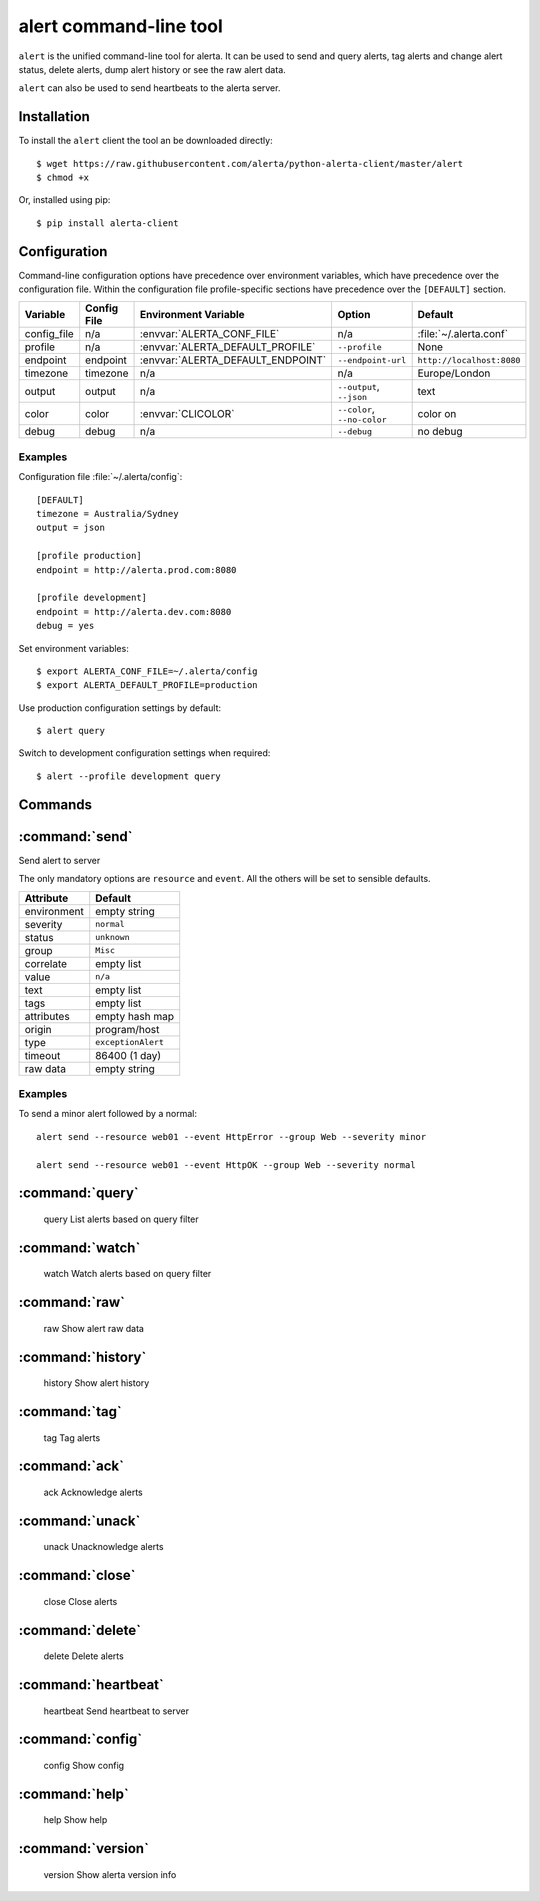 
alert command-line tool
=======================

``alert`` is the unified command-line tool for alerta. It can be used to
send and query alerts, tag alerts and change alert status, delete alerts,
dump alert history or see the raw alert data.

``alert`` can also be used to send heartbeats to the alerta server.

Installation
------------

To install the ``alert`` client the tool an be downloaded directly::

    $ wget https://raw.githubusercontent.com/alerta/python-alerta-client/master/alert
    $ chmod +x

Or, installed using pip::

    $ pip install alerta-client


Configuration
-------------

Command-line configuration options have precedence over environment
variables, which have precedence over the configuration file. Within
the configuration file profile-specific sections have precedence over
the ``[DEFAULT]`` section.

+-------------+-------------+-----------------------------------+-----------------------------+---------------------------+
| Variable    | Config File | Environment Variable              | Option                      | Default                   |
+=============+=============+===================================+=============================+===========================+
| config_file |     n/a     | :envvar:`ALERTA_CONF_FILE`        |     n/a                     | :file:`~/.alerta.conf`    |
+-------------+-------------+-----------------------------------+-----------------------------+---------------------------+
| profile     |     n/a     | :envvar:`ALERTA_DEFAULT_PROFILE`  | ``--profile``               | None                      |
+-------------+-------------+-----------------------------------+-----------------------------+---------------------------+
| endpoint    |  endpoint   | :envvar:`ALERTA_DEFAULT_ENDPOINT` | ``--endpoint-url``          | ``http://localhost:8080`` |
+-------------+-------------+-----------------------------------+-----------------------------+---------------------------+
| timezone    |  timezone   | n/a                               | n/a                         | Europe/London             |
+-------------+-------------+-----------------------------------+-----------------------------+---------------------------+
| output      |  output     | n/a                               | ``--output``, ``--json``    | text                      |
+-------------+-------------+-----------------------------------+-----------------------------+---------------------------+
| color       |  color      | :envvar:`CLICOLOR`                | ``--color``, ``--no-color`` | color on                  |
+-------------+-------------+-----------------------------------+-----------------------------+---------------------------+
| debug       |  debug      | n/a                               | ``--debug``                 | no debug                  |
+-------------+-------------+-----------------------------------+-----------------------------+---------------------------+

Examples
++++++++

Configuration file :file:`~/.alerta/config`::

    [DEFAULT]
    timezone = Australia/Sydney
    output = json

    [profile production]
    endpoint = http://alerta.prod.com:8080

    [profile development]
    endpoint = http://alerta.dev.com:8080
    debug = yes

Set environment variables::

    $ export ALERTA_CONF_FILE=~/.alerta/config
    $ export ALERTA_DEFAULT_PROFILE=production

Use production configuration settings by default::

    $ alert query

Switch to development configuration settings when required::

    $ alert --profile development query


Commands
--------

:command:`send`
---------------

Send alert to server

The only mandatory options are ``resource`` and ``event``. All the others will
be set to sensible defaults.

+------------------+-----------------------+
| Attribute        | Default               |
+==================+=======================+
| environment      | empty string          |
+------------------+-----------------------+
| severity         | ``normal``            |
+------------------+-----------------------+
| status           | ``unknown``           |
+------------------+-----------------------+
| group            | ``Misc``              |
+------------------+-----------------------+
| correlate        | empty list            |
+------------------+-----------------------+
| value            | ``n/a``               |
+------------------+-----------------------+
| text             | empty list            |
+------------------+-----------------------+
| tags             | empty list            |
+------------------+-----------------------+
| attributes       | empty hash map        |
+------------------+-----------------------+
| origin           | program/host          |
+------------------+-----------------------+
| type             | ``exceptionAlert``    |
+------------------+-----------------------+
| timeout          | 86400 (1 day)         |
+------------------+-----------------------+
| raw data         | empty string          |
+------------------+-----------------------+

Examples
++++++++

To send a minor alert followed by a normal::

    alert send --resource web01 --event HttpError --group Web --severity minor

    alert send --resource web01 --event HttpOK --group Web --severity normal


:command:`query`
----------------

    query               List alerts based on query filter

:command:`watch`
----------------

    watch               Watch alerts based on query filter

:command:`raw`
--------------

    raw                 Show alert raw data

:command:`history`
------------------

    history             Show alert history

:command:`tag`
--------------

    tag                 Tag alerts

:command:`ack`
--------------

    ack                 Acknowledge alerts

:command:`unack`
----------------

    unack               Unacknowledge alerts

:command:`close`
----------------

    close               Close alerts

:command:`delete`
-----------------

    delete              Delete alerts

:command:`heartbeat`
--------------------

    heartbeat           Send heartbeat to server

:command:`config`
-----------------

    config              Show config

:command:`help`
---------------

    help                Show help

:command:`version`
------------------

    version             Show alerta version info
